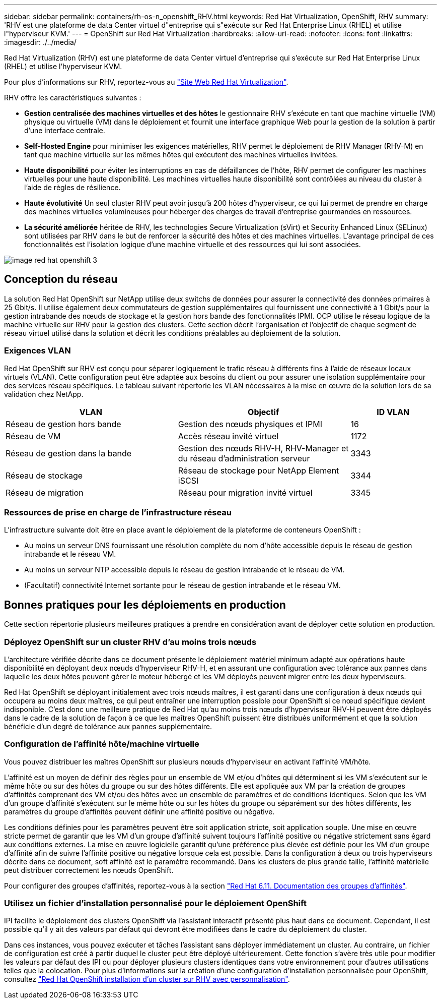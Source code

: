 ---
sidebar: sidebar 
permalink: containers/rh-os-n_openshift_RHV.html 
keywords: Red Hat Virtualization, OpenShift, RHV 
summary: 'RHV est une plateforme de data Center virtuel d"entreprise qui s"exécute sur Red Hat Enterprise Linux (RHEL) et utilise l"hyperviseur KVM.' 
---
= OpenShift sur Red Hat Virtualization
:hardbreaks:
:allow-uri-read: 
:nofooter: 
:icons: font
:linkattrs: 
:imagesdir: ./../media/


[role="lead"]
Red Hat Virtualization (RHV) est une plateforme de data Center virtuel d'entreprise qui s'exécute sur Red Hat Enterprise Linux (RHEL) et utilise l'hyperviseur KVM.

Pour plus d'informations sur RHV, reportez-vous au link:https://www.redhat.com/en/technologies/virtualization/enterprise-virtualization["Site Web Red Hat Virtualization"^].

RHV offre les caractéristiques suivantes :

* *Gestion centralisée des machines virtuelles et des hôtes* le gestionnaire RHV s'exécute en tant que machine virtuelle (VM) physique ou virtuelle (VM) dans le déploiement et fournit une interface graphique Web pour la gestion de la solution à partir d'une interface centrale.
* *Self-Hosted Engine* pour minimiser les exigences matérielles, RHV permet le déploiement de RHV Manager (RHV-M) en tant que machine virtuelle sur les mêmes hôtes qui exécutent des machines virtuelles invitées.
* *Haute disponibilité* pour éviter les interruptions en cas de défaillances de l'hôte, RHV permet de configurer les machines virtuelles pour une haute disponibilité. Les machines virtuelles haute disponibilité sont contrôlées au niveau du cluster à l'aide de règles de résilience.
* *Haute évolutivité* Un seul cluster RHV peut avoir jusqu'à 200 hôtes d'hyperviseur, ce qui lui permet de prendre en charge des machines virtuelles volumineuses pour héberger des charges de travail d'entreprise gourmandes en ressources.
* *La sécurité améliorée* héritée de RHV, les technologies Secure Virtualization (sVirt) et Security Enhanced Linux (SELinux) sont utilisées par RHV dans le but de renforcer la sécurité des hôtes et des machines virtuelles. L'avantage principal de ces fonctionnalités est l'isolation logique d'une machine virtuelle et des ressources qui lui sont associées.


image::redhat_openshift_image3.png[image red hat openshift 3]



== Conception du réseau

La solution Red Hat OpenShift sur NetApp utilise deux switchs de données pour assurer la connectivité des données primaires à 25 Gbit/s. Il utilise également deux commutateurs de gestion supplémentaires qui fournissent une connectivité à 1 Gbit/s pour la gestion intrabande des nœuds de stockage et la gestion hors bande des fonctionnalités IPMI. OCP utilise le réseau logique de la machine virtuelle sur RHV pour la gestion des clusters. Cette section décrit l'organisation et l'objectif de chaque segment de réseau virtuel utilisé dans la solution et décrit les conditions préalables au déploiement de la solution.



=== Exigences VLAN

Red Hat OpenShift sur RHV est conçu pour séparer logiquement le trafic réseau à différents fins à l'aide de réseaux locaux virtuels (VLAN). Cette configuration peut être adaptée aux besoins du client ou pour assurer une isolation supplémentaire pour des services réseau spécifiques. Le tableau suivant répertorie les VLAN nécessaires à la mise en œuvre de la solution lors de sa validation chez NetApp.

[cols="40%, 40%, 20%"]
|===
| VLAN | Objectif | ID VLAN 


| Réseau de gestion hors bande | Gestion des nœuds physiques et IPMI | 16 


| Réseau de VM | Accès réseau invité virtuel | 1172 


| Réseau de gestion dans la bande | Gestion des nœuds RHV-H, RHV-Manager et du réseau d'administration serveur | 3343 


| Réseau de stockage | Réseau de stockage pour NetApp Element iSCSI | 3344 


| Réseau de migration | Réseau pour migration invité virtuel | 3345 
|===


=== Ressources de prise en charge de l'infrastructure réseau

L'infrastructure suivante doit être en place avant le déploiement de la plateforme de conteneurs OpenShift :

* Au moins un serveur DNS fournissant une résolution complète du nom d'hôte accessible depuis le réseau de gestion intrabande et le réseau VM.
* Au moins un serveur NTP accessible depuis le réseau de gestion intrabande et le réseau de VM.
* (Facultatif) connectivité Internet sortante pour le réseau de gestion intrabande et le réseau VM.




== Bonnes pratiques pour les déploiements en production

Cette section répertorie plusieurs meilleures pratiques à prendre en considération avant de déployer cette solution en production.



=== Déployez OpenShift sur un cluster RHV d'au moins trois nœuds

L'architecture vérifiée décrite dans ce document présente le déploiement matériel minimum adapté aux opérations haute disponibilité en déployant deux nœuds d'hyperviseur RHV-H, et en assurant une configuration avec tolérance aux pannes dans laquelle les deux hôtes peuvent gérer le moteur hébergé et les VM déployés peuvent migrer entre les deux hyperviseurs.

Red Hat OpenShift se déployant initialement avec trois nœuds maîtres, il est garanti dans une configuration à deux nœuds qui occupera au moins deux maîtres, ce qui peut entraîner une interruption possible pour OpenShift si ce nœud spécifique devient indisponible. C'est donc une meilleure pratique de Red Hat qu'au moins trois nœuds d'hyperviseur RHV-H peuvent être déployés dans le cadre de la solution de façon à ce que les maîtres OpenShift puissent être distribués uniformément et que la solution bénéficie d'un degré de tolérance aux pannes supplémentaire.



=== Configuration de l'affinité hôte/machine virtuelle

Vous pouvez distribuer les maîtres OpenShift sur plusieurs nœuds d'hyperviseur en activant l'affinité VM/hôte.

L'affinité est un moyen de définir des règles pour un ensemble de VM et/ou d'hôtes qui déterminent si les VM s'exécutent sur le même hôte ou sur des hôtes du groupe ou sur des hôtes différents. Elle est appliquée aux VM par la création de groupes d'affinités comprenant des VM et/ou des hôtes avec un ensemble de paramètres et de conditions identiques. Selon que les VM d'un groupe d'affinité s'exécutent sur le même hôte ou sur les hôtes du groupe ou séparément sur des hôtes différents, les paramètres du groupe d'affinités peuvent définir une affinité positive ou négative.

Les conditions définies pour les paramètres peuvent être soit application stricte, soit application souple. Une mise en œuvre stricte permet de garantir que les VM d'un groupe d'affinité suivent toujours l'affinité positive ou négative strictement sans égard aux conditions externes. La mise en œuvre logicielle garantit qu'une préférence plus élevée est définie pour les VM d'un groupe d'affinité afin de suivre l'affinité positive ou négative lorsque cela est possible. Dans la configuration à deux ou trois hyperviseurs décrite dans ce document, soft affinité est le paramètre recommandé. Dans les clusters de plus grande taille, l'affinité matérielle peut distribuer correctement les nœuds OpenShift.

Pour configurer des groupes d'affinités, reportez-vous à la section link:https://access.redhat.com/documentation/en-us/red_hat_virtualization/4.4/html/virtual_machine_management_guide/sect-affinity_groups["Red Hat 6.11. Documentation des groupes d'affinités"^].



=== Utilisez un fichier d'installation personnalisé pour le déploiement OpenShift

IPI facilite le déploiement des clusters OpenShift via l'assistant interactif présenté plus haut dans ce document. Cependant, il est possible qu'il y ait des valeurs par défaut qui devront être modifiées dans le cadre du déploiement du cluster.

Dans ces instances, vous pouvez exécuter et tâches l'assistant sans déployer immédiatement un cluster. Au contraire, un fichier de configuration est créé à partir duquel le cluster peut être déployé ultérieurement. Cette fonction s'avère très utile pour modifier les valeurs par défaut des IPI ou pour déployer plusieurs clusters identiques dans votre environnement pour d'autres utilisations telles que la colocation. Pour plus d'informations sur la création d'une configuration d'installation personnalisée pour OpenShift, consultez link:https://docs.openshift.com/container-platform/4.4/installing/installing_rhv/installing-rhv-customizations.html["Red Hat OpenShift installation d'un cluster sur RHV avec personnalisation"^].
